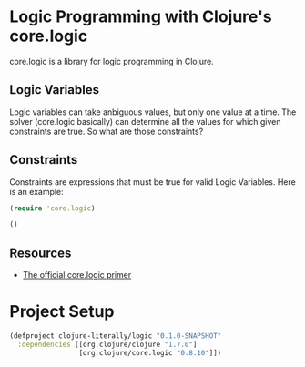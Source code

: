 * Logic Programming with Clojure's core.logic

  core.logic is a library for logic programming in Clojure.

** Logic Variables

   Logic variables can take anbiguous values, but only one value at a
   time. The solver (core.logic basically) can determine all the
   values for which given constraints are true. So what are those
   constraints?

** Constraints

   Constraints are expressions that must be true for valid Logic
   Variables. Here is an example:

   #+BEGIN_SRC clojure
   (require 'core.logic)

   ()

   #+END_SRC

** Resources

    - [[https://github.com/clojure/core.logic/wiki/A-Core.logic-Primer][The official core.logic primer]]

* Project Setup

  #+BEGIN_SRC clojure :tangle project.clj
  (defproject clojure-literally/logic "0.1.0-SNAPSHOT"
    :dependencies [[org.clojure/clojure "1.7.0"]
                   [org.clojure/core.logic "0.8.10"]])

  #+END_SRC
